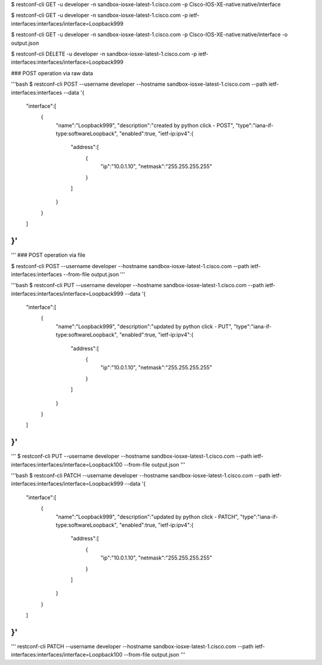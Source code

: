 $ restconf-cli GET -u developer -n sandbox-iosxe-latest-1.cisco.com -p Cisco-IOS-XE-native:native/interface

$ restconf-cli GET -u developer -n sandbox-iosxe-latest-1.cisco.com -p ietf-interfaces:interfaces/interface=Loopback999

$ restconf-cli GET -u developer -n sandbox-iosxe-latest-1.cisco.com -p Cisco-IOS-XE-native:native/interface -o output.json

$ restconf-cli DELETE -u developer -n sandbox-iosxe-latest-1.cisco.com -p ietf-interfaces:interfaces/interface=Loopback999

### POST operation via raw data 

'''bash
$ restconf-cli POST --username developer --hostname sandbox-iosxe-latest-1.cisco.com \
--path ietf-interfaces:interfaces \
--data '{
   "interface":[
      {
         "name":"Loopback999",
         "description":"created by python click - POST",
         "type":"iana-if-type:softwareLoopback",
         "enabled":true,
         "ietf-ip:ipv4":{
            "address":[
               {
                  "ip":"10.0.1.10",
                  "netmask":"255.255.255.255"
               }
            ]
         }
      }
   ]
}'
'''

'''
### POST operation via file 

$ restconf-cli POST --username developer --hostname sandbox-iosxe-latest-1.cisco.com \
--path ietf-interfaces:interfaces --from-file output.json
'''

'''bash
$ restconf-cli PUT --username developer --hostname sandbox-iosxe-latest-1.cisco.com \
--path ietf-interfaces:interfaces/interface=Loopback999 \
--data '{
   "interface":[
      {
         "name":"Loopback999",
         "description":"updated by python click - PUT",
         "type":"iana-if-type:softwareLoopback",
         "enabled":true,
         "ietf-ip:ipv4":{
            "address":[
               {
                  "ip":"10.0.1.10",
                  "netmask":"255.255.255.255"
               }
            ]
         }
      }
   ]
}'
'''

'''
$ restconf-cli PUT --username developer --hostname sandbox-iosxe-latest-1.cisco.com \
--path ietf-interfaces:interfaces/interface=Loopback100 --from-file output.json
'''

'''bash
$ restconf-cli PATCH --username developer --hostname sandbox-iosxe-latest-1.cisco.com \
--path ietf-interfaces:interfaces/interface=Loopback999 \
--data '{
   "interface":[
      {
         "name":"Loopback999",
         "description":"updated by python click - PATCH",
         "type":"iana-if-type:softwareLoopback",
         "enabled":true,
         "ietf-ip:ipv4":{
            "address":[
               {
                  "ip":"10.0.1.10",
                  "netmask":"255.255.255.255"
               }
            ]
         }
      }
   ]
}'
'''

'''
restconf-cli PATCH --username developer --hostname sandbox-iosxe-latest-1.cisco.com \
--path ietf-interfaces:interfaces/interface=Loopback100 --from-file output.json
'''